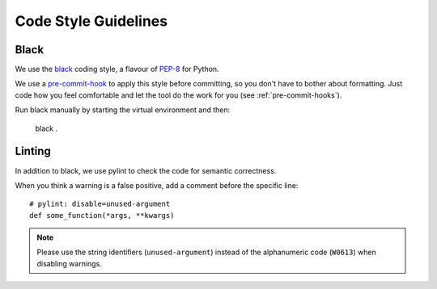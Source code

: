 *********************
Code Style Guidelines
*********************


.. _black-code-style:

Black
-----

We use the `black <https://github.com/psf/black>`_ coding style, a flavour of `PEP-8 <https://www.python.org/dev/peps/pep-0008/>`_ for Python.

We use a `pre-commit-hook <https://pre-commit.com/>`_ to apply this style before committing, so you don't have to bother about formatting.
Just code how you feel comfortable and let the tool do the work for you (see :ref:`pre-commit-hooks`).

Run black manually by starting the virtual environment and then: 

    black .

Linting
-------

In addition to black, we use pylint to check the code for semantic correctness.

When you think a warning is a false positive, add a comment before the specific line::

    # pylint: disable=unused-argument
    def some_function(*args, **kwargs)

.. Note::

    Please use the string identifiers (``unused-argument``) instead of the alphanumeric code (``W0613``) when disabling warnings.
